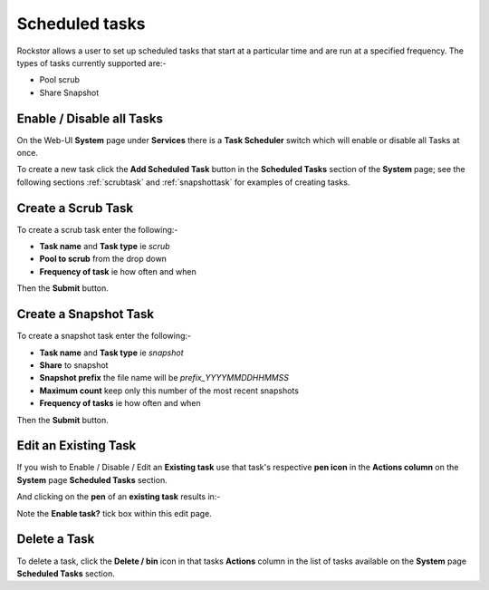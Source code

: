 .. _tasks:

Scheduled tasks
===============

Rockstor allows a user to set up scheduled tasks that start at a particular time
and are run at a specified frequency. The types of tasks currently supported are:-

* Pool scrub
* Share Snapshot 

.. _tasksenable:

Enable / Disable all Tasks
--------------------------

On the Web-UI **System** page under **Services** there is a **Task Scheduler**
switch which will enable or disable all Tasks at once.

To create a new task click the **Add Scheduled Task** button in the
**Scheduled Tasks** section of the **System** page; see the following sections
:ref:`scrubtask` and :ref:`snapshottask` for examples of creating tasks.

.. _scrubtask:

Create a Scrub Task
-------------------

To create a scrub task enter the following:-

* **Task name** and **Task type** ie *scrub*
* **Pool to scrub** from the drop down
* **Frequency of task** ie how often and when


.. image:: scrub_task.png
   :scale: 80 %
   :align: center

Then the **Submit** button.

.. _snapshottask:

Create a Snapshot Task
----------------------

To create a snapshot task enter the following:-

* **Task name** and **Task type** ie *snapshot*
* **Share** to snapshot
* **Snapshot prefix** the file name will be *prefix_YYYYMMDDHHMMSS*
* **Maximum count** keep only this number of the most recent snapshots
* **Frequency of tasks** ie how often and when

.. image:: mpsnapshot_daily.png
   :scale: 80 %
   :align: center

Then the **Submit** button.



.. _tasksedit:

Edit an Existing Task
---------------------

If you wish to Enable / Disable / Edit an **Existing task** use that task's
respective **pen icon** in the **Actions column** on the **System** page
**Scheduled Tasks** section.

.. image:: tasks_list.png
   :scale: 80 %
   :align: center

And clicking on the **pen** of an **existing task** results in:-

.. image:: task_edit.png
   :scale: 80 %
   :align: center

Note the **Enable task?** tick box within this edit page.

.. _taskdelete:

Delete a Task
-------------

To delete a task, click the **Delete / bin** icon in that tasks **Actions**
column in the list of tasks available on the **System** page **Scheduled Tasks**
section.


